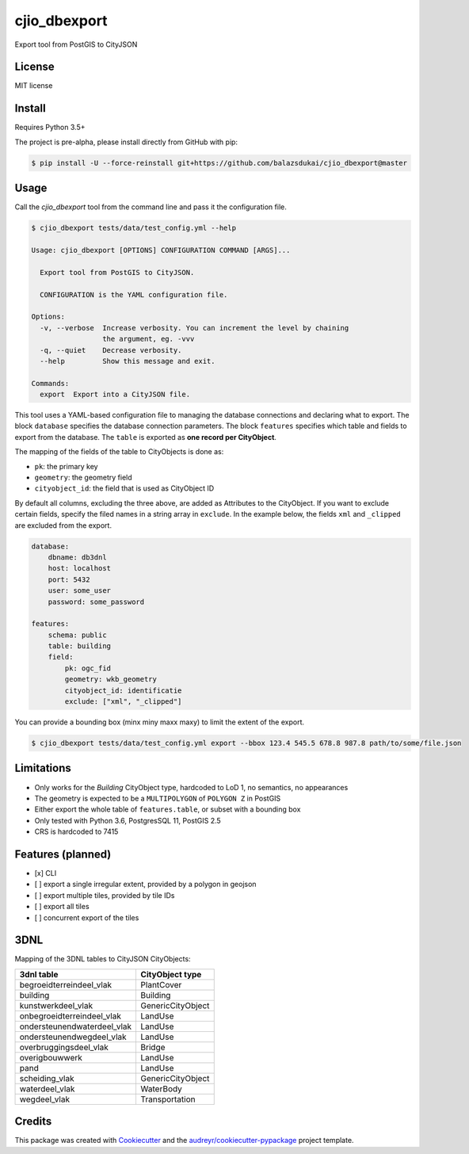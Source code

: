 =============
cjio_dbexport
=============

..
    .. image:: https://img.shields.io/travis/balazsdukai/cjio_dbexport.svg
            :target: https://travis-ci.org/balazsdukai/cjio_dbexport

    .. image:: https://readthedocs.org/projects/cjio-dbexport/badge/?version=latest
            :target: https://cjio-dbexport.readthedocs.io/en/latest/?badge=latest
            :alt: Documentation Status



Export tool from PostGIS to CityJSON


License
-------

MIT license

..
    * Documentation: https://cjio-dbexport.readthedocs.io.

Install
-------

Requires Python 3.5+

The project is pre-alpha, please install directly from GitHub with pip:

.. code-block::

    $ pip install -U --force-reinstall git+https://github.com/balazsdukai/cjio_dbexport@master

Usage
-----

Call the *cjio_dbexport* tool from the command line and pass it the configuration file.

.. code-block::

    $ cjio_dbexport tests/data/test_config.yml --help

    Usage: cjio_dbexport [OPTIONS] CONFIGURATION COMMAND [ARGS]...

      Export tool from PostGIS to CityJSON.

      CONFIGURATION is the YAML configuration file.

    Options:
      -v, --verbose  Increase verbosity. You can increment the level by chaining
                     the argument, eg. -vvv
      -q, --quiet    Decrease verbosity.
      --help         Show this message and exit.

    Commands:
      export  Export into a CityJSON file.


This tool uses a YAML-based configuration file to managing the database connections and declaring what to export. The block ``database`` specifies the database connection parameters. The block ``features`` specifies which table and fields to export from the database. The ``table`` is exported as **one record per CityObject**.

The mapping of the fields of the table to CityObjects is done as:

+ ``pk``: the primary key
+ ``geometry``: the geometry field
+ ``cityobject_id``: the field that is used as CityObject ID

By default all columns, excluding the three above, are added as Attributes to the CityObject. If you want to exclude certain fields, specify the filed names in a string array in ``exclude``. In the example below, the fields ``xml`` and ``_clipped`` are excluded from the export.

.. code-block::

    database:
        dbname: db3dnl
        host: localhost
        port: 5432
        user: some_user
        password: some_password

    features:
        schema: public
        table: building
        field:
            pk: ogc_fid
            geometry: wkb_geometry
            cityobject_id: identificatie
            exclude: ["xml", "_clipped"]

You can provide a bounding box (minx miny maxx maxy) to limit the extent of the export.

.. code-block::

    $ cjio_dbexport tests/data/test_config.yml export --bbox 123.4 545.5 678.8 987.8 path/to/some/file.json


Limitations
------------

+ Only works for the *Building* CityObject type, hardcoded to LoD 1, no semantics, no appearances

+ The geometry is expected to be a ``MULTIPOLYGON`` of ``POLYGON Z`` in PostGIS

+ Either export the whole table of ``features.table``, or subset with a bounding box

+ Only tested with Python 3.6, PostgresSQL 11, PostGIS 2.5

+ CRS is hardcoded to 7415


Features (planned)
------------------

+ [x] CLI

+ [ ] export a single irregular extent, provided by a polygon in geojson

+ [ ] export multiple tiles, provided by tile IDs

+ [ ] export all tiles

+ [ ] concurrent export of the tiles


3DNL
-----

Mapping of the 3DNL tables to CityJSON CityObjects:

+-----------------------------+-------------------+
| 3dnl table                  | CityObject type   |
+=============================+===================+
| begroeidterreindeel_vlak    | PlantCover        |
+-----------------------------+-------------------+
| building                    | Building          |
+-----------------------------+-------------------+
| kunstwerkdeel_vlak          | GenericCityObject |
+-----------------------------+-------------------+
| onbegroeidterreindeel_vlak  | LandUse           |
+-----------------------------+-------------------+
| ondersteunendwaterdeel_vlak | LandUse           |
+-----------------------------+-------------------+
| ondersteunendwegdeel_vlak   | LandUse           |
+-----------------------------+-------------------+
| overbruggingsdeel_vlak      | Bridge            |
+-----------------------------+-------------------+
| overigbouwwerk              | LandUse           |
+-----------------------------+-------------------+
| pand                        | LandUse           |
+-----------------------------+-------------------+
| scheiding_vlak              | GenericCityObject |
+-----------------------------+-------------------+
| waterdeel_vlak              | WaterBody         |
+-----------------------------+-------------------+
| wegdeel_vlak                | Transportation    |
+-----------------------------+-------------------+

Credits
-------

This package was created with Cookiecutter_ and the `audreyr/cookiecutter-pypackage`_ project template.

.. _Cookiecutter: https://github.com/audreyr/cookiecutter
.. _`audreyr/cookiecutter-pypackage`: https://github.com/audreyr/cookiecutter-pypackage
